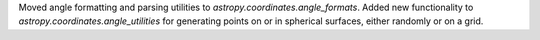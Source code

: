 Moved angle formatting and parsing utilities to
`astropy.coordinates.angle_formats`.
Added new functionality to `astropy.coordinates.angle_utilities` for generating
points on or in spherical surfaces, either randomly or on a grid.